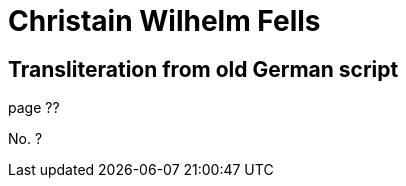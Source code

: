 = Christain Wilhelm Fells

== Transliteration from old German script

page ??

No. ?

[the page has no other text whatsoever]
